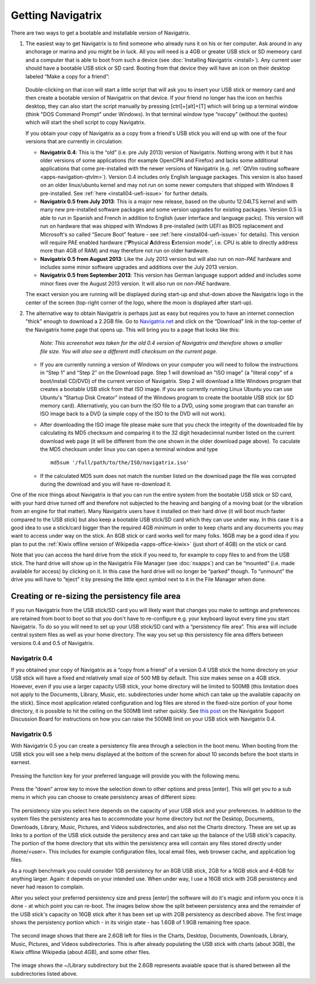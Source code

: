Getting Navigatrix
==================

There are two ways to get a bootable and installable version of
Navigatrix.

#. The easiest way to get Navigatrix is to find someone who already runs
   it on his or her computer. Ask around in any anchorage or marina and
   you might be in luck. All you will need is a 4GB or greater USB stick
   or SD memeory card and a computer that is able to boot from such a
   device (see :doc:`Installing Navigatrix <install>`). Any
   current user should have a bootable USB stick or SD card. Booting
   from that device they will have an icon on their desktop labeled
   “Make a copy for a friend”:

    |Make a copy for a friend|

   Double-clicking on that icon will start a little script that will ask
   you to insert your USB stick or memory card and then create a bootable
   version of Navigatrix on that device. If your friend no longer has the
   icon on her/his desktop, they can also start the script manually by
   pressing [ctrl]+[alt]+[T] which will bring up a terminal window (think
   "DOS Command Prompt" under Windows). In that terminal window type
   “nxcopy” (without the quotes) which will start the shell script to copy
   Navigatrix.

   If you obtain your copy of Navigatrix as a copy from a friend's USB
   stick you will end up with one of the four versions that are currently
   in circulation:

   -  **Navigatrix 0.4**: This is the “old” (i.e. pre July 2013) version of
      Navigatrix. Nothing wrong with it but it has older versions of some
      applications (for example OpenCPN and Firefox) and lacks some
      additional applications that come pre-installed with the newer
      versions of Navigatrix (e.g. :ref:`QtVlm routing
      software <apps-navigation-qtvlm>`). Version 0.4 includes only
      English language packages. This version is also based on an older
      linux/ubuntu kernel and may not run on some newer computers that
      shipped with Windows 8 pre-installed. See
      :ref:`here <install04-uefi-issue>` for further details.

   -  **Navigatrix 0.5 from July 2013**: This is a major new release, based on
      the ubuntu 12.04LTS kernel and with many new pre-installed software
      packages and some version upgrades for existing packages. Version 0.5
      is able to run in Spanish and French in addition to English (user
      interface and language packs). This version will run on hardware that
      was shipped with Windows 8 pre-installed (with UEFI as BIOS
      replacement and Microsoft's so called “Secure Boot” feature - see
      :ref:`here <install04-uefi-issue>` for details). This
      version will require PAE enabled hardware (“\ **P**\ hysical
      **A**\ ddress **E**\ xtension mode”, i.e. CPU is able to directly
      address more than 4GB of RAM) and may therefore not run on older
      hardware.

   -  **Navigatrix 0.5 from August 2013**: Like the July 2013 version but will
      also run on *non-PAE* hardware and includes some minor software
      upgrades and additions over the July 2013 version.

   -  **Navigatrix 0.5 from September 2013**: This version has German language
      support added and includes some minor fixes over the August 2013
      version. It will also run on *non-PAE* hardware.

   The exact version you are running will be displayed during start-up and
   shut-down above the Navigatrix logo in the center of the screen
   (top-right corner of the logo, where the moon is displayed after
   start-up).

2. The alternative way to obtain Navigatrix is perhaps just as easy but
   requires you to have an internet connection "thick" enough to
   download a 2.2GB file. Go to
   `Navigatrix.net <http://navigatrix.net/>`__ and click on the
   “Download” link in the top-center of the Navigatrix home page that
   opens up. This will bring you to a page that looks like this:

    |Navigatrix download page|

    *Note: This screenshot was taken for the old 0.4 version of
    Navigatrix and therefore shows a smaller file size. You will also see
    a different md5 checksum on the current page.*

   -  If you are currently running a version of Windows on your computer
      you will need to follow the instructions in “Step 1” and “Step 2” on
      the Download page. Step 1 will download an "ISO image" (a "literal
      copy" of a boot/install CD/DVD) of the current version of Navigatrix.
      Step 2 will download a little Windows program that creates a bootable
      USB stick from that ISO image. If you are currently running Linux
      Ubuntu you can use Ubuntu's “Startup Disk Creator” instead of the
      Windows program to create the bootable USB stick (or SD memory card).
      Alternatively, you can burn the ISO file to a DVD, using some program
      that can transfer an ISO image back to a DVD (a simple copy of the
      ISO to the DVD will not work).

   -  After downloading the ISO image file please make sure that you check
      the integrity of the downloaded file by calculating its MD5 checksum
      and comparing it to the 32 digit hexadecimnal number listed on the
      current download web page (it will be different from the one shown in
      the older download page above). To caculate the MD5 checksum under
      linux you can open a terminal window and type ::

         md5sum '/full/path/to/the/ISO/navigatrix.iso'

   -  If the calculated MD5 sum does not match the number listed on the
      download page the file was corrupted during the download and you will
      have re-download it.

One of the nice things about Navigatrix is that you can run the entire
system from the bootable USB stick or SD card, with your hard drive
turned off and therefore not subjected to the heaving and banging of a
moving boat (or the vibration from an engine for that matter). Many
Navigatrix users have it installed on their hard drive (it will boot
much faster compared to the USB stick) but also keep a bootable USB
stick/SD card which they can use under way. In this case it is a good
idea to use a stick/card bigger than the required 4GB minimum in order
to keep charts and any documents you may want to access under way on the
stick. An 8GB stick or card works well for many folks. 16GB may be a
good idea if you plan to put the :ref:`Kiwix offline version of
Wikipedia <apps-office-kiwix>` (just short of 4GB) on the stick or card.

Note that you can access the hard drive from the stick if you need to,
for example to copy files to and from the USB stick. The hard drive will
show up in the Navigatrix File Manager (see :doc:`nxapps`) and can be “mounted”
(i.e.  made available for access) by clicking on it. In this case the hard
drive will no longer be “parked” though. To “unmount” the drive you will have
to “eject” it by pressing the little eject symbol next to it in the File
Manager when done.

Creating or re-sizing the persistency file area
~~~~~~~~~~~~~~~~~~~~~~~~~~~~~~~~~~~~~~~~~~~~~~~

If you run Navigatrix from the USB stick/SD card you will likely want
that changes you make to settings and preferences are retained from boot
to boot so that you don't have to re-configure e.g. your keyboard layout
every time you start Navigatrix. To do so you will need to set up your
USB stick/SD card with a “persistency file area”. This area will include
central system files as well as your home directory. The way you set up
this persistency file area differs between versions 0.4 and 0.5 of
Navigatrix.

Navigatrix 0.4
^^^^^^^^^^^^^^

If you obtained your copy of Navigatrix as a “copy from a friend” of a
version 0.4 USB stick the home directory on your USB stick will have a
fixed and relatively small size of 500 MB by default. This size makes
sense on a 4GB stick. However, even if you use a larger capacity USB
stick, your home directory will be limited to 500MB (this limitation
does not apply to the Documents, Library, Music, etc. subdirectories
under home which can take up the available capacity on the stick). Since
most application related configuration and log files are stored in the
fixed-size portion of your home directory, it is possible to hit the
ceiling on the 500MB limit rather quickly. See `this
post <http://www.navigatrix.net/viewtopic.php?p=1695#p1695>`__ on the
Navigatrix Support Discussion Board for instructions on how you can
raise the 500MB limit on your USB stick with Navigatrix 0.4.

Navigatrix 0.5
^^^^^^^^^^^^^^

With Navigatrix 0.5 you can create a persistency file area through a
selection in the boot menu. When booting from the USB stick you will see
a help menu displayed at the bottom of the screen for about 10 seconds
before the boot starts in earnest.

   |Navigatrix boot screen 1/3|

Pressing the function key for your preferred language will provide you
with the following menu.

   |Navigatrix boot screen 2/3|

Press the “down” arrow key to move the selection down to other options
and press [enter]. This will get you to a sub menu in which you can
choose to create persistency areas of different sizes:

   |Navigatrix boot screen 3/3|

The persistency size you select here depends on the capacity of your USB
stick and your preferences. In addition to the system files the
persistency area has to accommodate your home directory but *not* the
Desktop, Documents, Downloads, Library, Music, Pictures, and Videos
subdirectories, and also not the Charts directory. These are set up as
links to a portion of the USB stick outside the persitency area and can
take up the balance of the USB stick's capacity. The portion of the home
directory that sits within the persistency area will contain any files
stored directly under /home/<user>. This includes for example
configuration files, local email files, web browser cache, and
application log files.

As a rough benchmark you could consider 1GB persistency for an 8GB USB
stick, 2GB for a 16GB stick and 4-6GB for anything larger. Again: it
depends on your intended use. When under way, I use a 16GB stick with
2GB persistency and never had reason to complain.

After you select your preferred persistency size and press [enter] the
software will do it's magic and inform you once it is done - at which
point you can re-boot. The images below show the split between
persistency area and the remainder of the USB stick's capacity on 16GB
stick after it has been set up with 2GB persistency as described above.
The first image shows the persistency portion which - in its virigin
state - has 1.6GB of 1.9GB remaining free space.

   |Persistency area in file manager|

The second image shows that there are 2.6GB left for files in the
Charts, Desktop, Documents, Downloads, Library, Music, Pictures, and
Videos subdirectories. This is after already populating the USB stick
with charts (about 3GB), the Kiwix offline Wikipedia (about 4GB), and
some other files.

   |FAT area in file manager|

The image shows the ~/Library subdirectory but the 2.6GB represents
avaiable space that is shared between all the subdirectories listed
above.

.. |Make a copy for a friend| image:: images/nx_cp_for_friend.gif
.. |Navigatrix download page| image:: images/nx_download_page.gif
.. |Navigatrix boot screen 1/3| image:: images/boot_screen_1.jpg
.. |Navigatrix boot screen 2/3| image:: images/boot_screen_2.jpg
.. |Navigatrix boot screen 3/3| image:: images/boot_screen_3.jpg
.. |Persistency area in file manager| image:: images/usb_after_set-up_01.gif
.. |FAT area in file manager| image:: images/usb_after_set-up_02.gif
